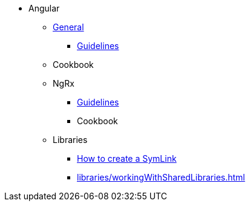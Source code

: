 * Angular
** xref:general/index.adoc[General]
*** xref:general/guidelines.adoc[Guidelines]
** Cookbook
** NgRx
*** xref:ngrx/ngrx.adoc[Guidelines]
*** Cookbook
** Libraries
*** xref:libraries/symlink.adoc[How to create a SymLink]
*** xref:libraries/workingWithSharedLibraries.adoc[]
